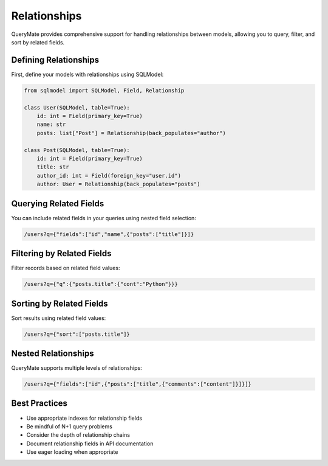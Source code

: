 Relationships
============

QueryMate provides comprehensive support for handling relationships between models, allowing you to query, filter, and sort by related fields.

Defining Relationships
-------------------

First, define your models with relationships using SQLModel:

.. code-block:: python

    from sqlmodel import SQLModel, Field, Relationship

    class User(SQLModel, table=True):
        id: int = Field(primary_key=True)
        name: str
        posts: list["Post"] = Relationship(back_populates="author")

    class Post(SQLModel, table=True):
        id: int = Field(primary_key=True)
        title: str
        author_id: int = Field(foreign_key="user.id")
        author: User = Relationship(back_populates="posts")

Querying Related Fields
--------------------

You can include related fields in your queries using nested field selection:

.. code-block:: text

    /users?q={"fields":["id","name",{"posts":["title"]}]}

Filtering by Related Fields
------------------------

Filter records based on related field values:

.. code-block:: text

    /users?q={"q":{"posts.title":{"cont":"Python"}}}

Sorting by Related Fields
----------------------

Sort results using related field values:

.. code-block:: text

    /users?q={"sort":["posts.title"]}

Nested Relationships
-----------------

QueryMate supports multiple levels of relationships:

.. code-block:: text

    /users?q={"fields":["id",{"posts":["title",{"comments":["content"]}]}]}

Best Practices
------------

* Use appropriate indexes for relationship fields
* Be mindful of N+1 query problems
* Consider the depth of relationship chains
* Document relationship fields in API documentation
* Use eager loading when appropriate 